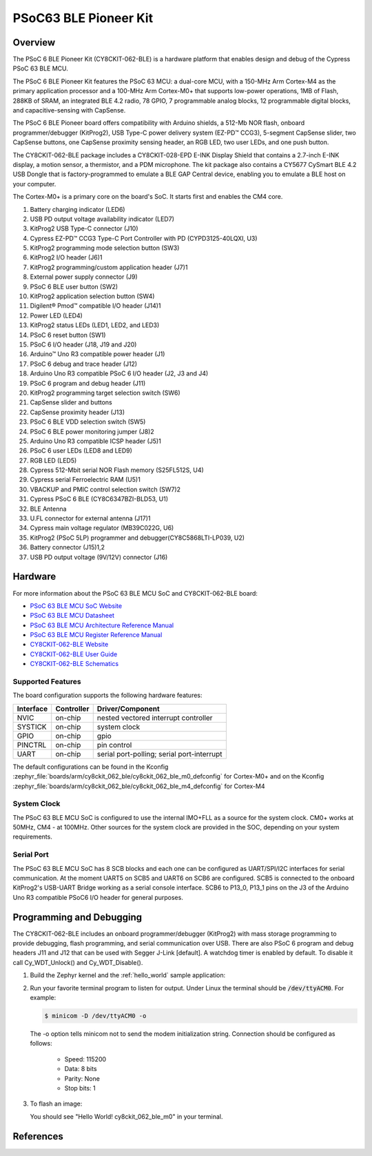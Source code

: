 .. _cy8ckit_062_ble:

PSoC63 BLE Pioneer Kit
######################

Overview
********

The PSoC 6 BLE Pioneer Kit (CY8CKIT-062-BLE) is a hardware platform that
enables design and debug of the Cypress PSoC 63 BLE MCU.

The PSoC 6 BLE Pioneer Kit features the PSoC 63 MCU: a dual-core MCU, with a
150-MHz Arm Cortex-M4 as the primary application processor and a 100-MHz Arm
Cortex-M0+ that supports low-power operations, 1MB of Flash, 288KB of SRAM,
an integrated BLE 4.2 radio, 78 GPIO, 7 programmable analog blocks, 12
programmable digital blocks, and capacitive-sensing with CapSense.

The PSoC 6 BLE Pioneer board offers compatibility with Arduino shields, a
512-Mb NOR flash, onboard programmer/debugger (KitProg2), USB Type-C power
delivery system (EZ-PD™ CCG3), 5-segment CapSense slider, two CapSense
buttons, one CapSense proximity sensing header, an RGB LED, two user LEDs,
and one push button.

The CY8CKIT-062-BLE package includes a CY8CKIT-028-EPD E-INK Display Shield
that contains a 2.7-inch E-INK display, a motion sensor, a thermistor, and a
PDM microphone. The kit package also contains a CY5677 CySmart BLE 4.2 USB
Dongle that is factory-programmed to emulate a BLE GAP Central device,
enabling you to emulate a BLE host on your computer.

The Cortex-M0+ is a primary core on the board's SoC. It starts first and
enables the CM4 core.

.. image:: img/cy8ckit-062-ble.jpg
     :width: 887px
     :align: center
     :alt: CY8CKIT_062_BLE

1. Battery charging indicator (LED6)
2. USB PD output voltage availability indicator (LED7)
3. KitProg2 USB Type-C connector (J10)
4. Cypress EZ-PD™ CCG3 Type-C Port Controller with PD (CYPD3125-40LQXI, U3)
5. KitProg2 programming mode selection button (SW3)
6. KitProg2 I/O header (J6)1
7. KitProg2 programming/custom application header (J7)1
8. External power supply connector (J9)
9. PSoC 6 BLE user button (SW2)
10. KitProg2 application selection button (SW4)
11. Digilent® Pmod™ compatible I/O header (J14)1
12. Power LED (LED4)
13. KitProg2 status LEDs (LED1, LED2, and LED3)
14. PSoC 6 reset button (SW1)
15. PSoC 6 I/O header (J18, J19 and J20)
16. Arduino™ Uno R3 compatible power header (J1)
17. PSoC 6 debug and trace header (J12)
18. Arduino Uno R3 compatible PSoC 6 I/O header (J2, J3 and J4)
19. PSoC 6 program and debug header (J11)
20. KitProg2 programming target selection switch (SW6)
21. CapSense slider and buttons
22. CapSense proximity header (J13)
23. PSoC 6 BLE VDD selection switch (SW5)
24. PSoC 6 BLE power monitoring jumper (J8)2
25. Arduino Uno R3 compatible ICSP header (J5)1
26. PSoC 6 user LEDs (LED8 and LED9)
27. RGB LED (LED5)
28. Cypress  512-Mbit  serial  NOR  Flash  memory  (S25FL512S, U4)
29. Cypress serial Ferroelectric RAM (U5)1
30. VBACKUP and PMIC control selection switch (SW7)2
31. Cypress PSoC 6 BLE (CY8C6347BZI-BLD53, U1)
32. BLE Antenna
33. U.FL connector for external antenna (J17)1
34. Cypress main voltage regulator (MB39C022G, U6)
35. KitProg2  (PSoC  5LP)  programmer  and  debugger(CY8C5868LTI-LP039, U2)
36. Battery connector (J15)1,2
37. USB PD output voltage (9V/12V) connector (J16)

Hardware
********

For more information about the PSoC 63 BLE MCU SoC and CY8CKIT-062-BLE board:

- `PSoC 63 BLE MCU SoC Website`_
- `PSoC 63 BLE MCU Datasheet`_
- `PSoC 63 BLE MCU Architecture Reference Manual`_
- `PSoC 63 BLE MCU Register Reference Manual`_
- `CY8CKIT-062-BLE Website`_
- `CY8CKIT-062-BLE User Guide`_
- `CY8CKIT-062-BLE Schematics`_

Supported Features
==================

The board configuration supports the following hardware features:

+-----------+------------+-----------------------+
| Interface | Controller | Driver/Component      |
+===========+============+=======================+
| NVIC      | on-chip    | nested vectored       |
|           |            | interrupt controller  |
+-----------+------------+-----------------------+
| SYSTICK   | on-chip    | system clock          |
+-----------+------------+-----------------------+
| GPIO      | on-chip    | gpio                  |
+-----------+------------+-----------------------+
| PINCTRL   | on-chip    | pin control           |
+-----------+------------+-----------------------+
| UART      | on-chip    | serial port-polling;  |
|           |            | serial port-interrupt |
+-----------+------------+-----------------------+


The default configurations can be found in the Kconfig
:zephyr_file:`boards/arm/cy8ckit_062_ble/cy8ckit_062_ble_m0_defconfig` for
Cortex-M0+ and on the Kconfig
:zephyr_file:`boards/arm/cy8ckit_062_ble/cy8ckit_062_ble_m4_defconfig` for
Cortex-M4

System Clock
============

The PSoC 63 BLE MCU SoC is configured to use the internal IMO+FLL as a source for
the system clock. CM0+ works at 50MHz, CM4 - at 100MHz. Other sources for the
system clock are provided in the SOC, depending on your system requirements.

Serial Port
===========

The PSoC 63 BLE MCU SoC has 8 SCB blocks and each one can be configured as
UART/SPI/I2C interfaces for serial communication. At the moment UART5 on SCB5
and UART6 on SCB6 are configured. SCB5 is connected to the onboard KitProg2's
USB-UART Bridge working as a serial console interface. SCB6 to P13_0, P13_1
pins on the J3 of the Arduino Uno R3 compatible PSoC6 I/O header for general
purposes.

Programming and Debugging
*************************

The CY8CKIT-062-BLE includes an onboard programmer/debugger (KitProg2) with
mass storage programming to provide debugging, flash programming, and serial
communication over USB. There are also PSoC 6 program and debug headers J11
and J12 that can be used with Segger J-Link [default].
A watchdog timer is enabled by default. To disable it call Cy_WDT_Unlock() and
Cy_WDT_Disable().

#. Build the Zephyr kernel and the :ref:`hello_world` sample application:

   .. zephyr-app-commands::
      :zephyr-app: samples/hello_world
      :board: cy8ckit_062_ble_m0
      :goals: build
      :compact:

#. Run your favorite terminal program to listen for output. Under Linux the
   terminal should be :code:`/dev/ttyACM0`. For example:

   .. code-block:: console

      $ minicom -D /dev/ttyACM0 -o

   The -o option tells minicom not to send the modem initialization
   string. Connection should be configured as follows:

      - Speed: 115200
      - Data: 8 bits
      - Parity: None
      - Stop bits: 1

#. To flash an image:

   .. zephyr-app-commands::
      :zephyr-app: samples/hello_world
      :board: cy8ckit_062_ble_m0
      :goals: flash
      :compact:

   You should see "Hello World! cy8ckit_062_ble_m0" in your terminal.

References
**********

.. _PSoC 63 BLE MCU SoC Website:
	https://www.cypress.com/products/32-bit-arm-cortex-m4-cortex-m0-psoc-63-connectivity-line

.. _PSoC 63 BLE MCU Datasheet:
	https://www.cypress.com/documentation/datasheets/psoc-6-mcu-psoc-63-ble-datasheet-programmable-system-chip-psoc

.. _PSoC 63 BLE MCU Architecture Reference Manual:
	https://www.cypress.com/documentation/technical-reference-manuals/psoc-6-mcu-psoc-63-ble-architecture-technical-reference

.. _PSoC 63 BLE MCU Register Reference Manual:
	https://www.cypress.com/documentation/technical-reference-manuals/psoc-6-mcu-cy8c63x6-cy8c63x7-cy8c63x6-cy8c63x7-registers

.. _CY8CKIT-062-BLE Website:
   https://www.cypress.com/documentation/development-kitsboards/psoc-6-ble-pioneer-kit-cy8ckit-062-ble

.. _CY8CKIT-062-BLE User Guide:
   https://www.cypress.com/file/390496/download

.. _CY8CKIT-062-BLE Schematics:
   https://www.cypress.com/file/417021/download
